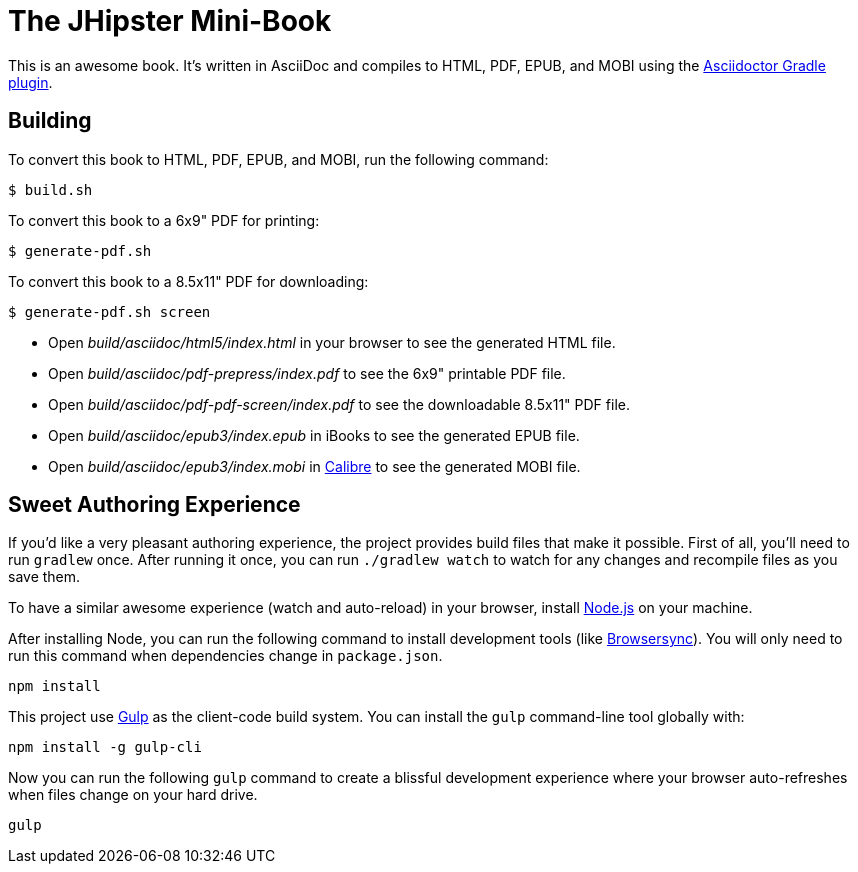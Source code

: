= The JHipster Mini-Book

This is an awesome book. It's written in AsciiDoc and compiles to HTML, PDF, EPUB, and MOBI using the
http://asciidoctor.org/docs/asciidoctor-gradle-plugin/[Asciidoctor Gradle plugin].

== Building

To convert this book to HTML, PDF, EPUB, and MOBI, run the following command:

----
$ build.sh
----

To convert this book to a 6x9" PDF for printing:

----
$ generate-pdf.sh
----

To convert this book to a 8.5x11" PDF for downloading:

----
$ generate-pdf.sh screen
----

* Open _build/asciidoc/html5/index.html_ in your browser to see the generated HTML file.
* Open _build/asciidoc/pdf-prepress/index.pdf_ to see the 6x9" printable PDF file.
* Open _build/asciidoc/pdf-pdf-screen/index.pdf_ to see the downloadable 8.5x11" PDF file.
* Open _build/asciidoc/epub3/index.epub_ in iBooks to see the generated EPUB file.
* Open _build/asciidoc/epub3/index.mobi_ in http://calibre-ebook.com/[Calibre] to see the generated MOBI file.

== Sweet Authoring Experience

If you'd like a very pleasant authoring experience, the project provides build files that make it possible. First of all,
you'll need to run `gradlew` once. After running it once, you can run `./gradlew watch` to watch for any changes and
recompile files as you save them.

To have a similar awesome experience (watch and auto-reload) in your browser, install https://nodejs.org/[Node.js] on your machine.

After installing Node, you can run the following command to install development tools (like http://www.browsersync.io/[Browsersync]).
You will only need to run this command when dependencies change in `package.json`.

----
npm install
----

This project use http://gulpjs.com/[Gulp] as the client-code build system. You can install the `gulp` command-line
tool globally with:

----
npm install -g gulp-cli
----

Now you can run the following `gulp` command to create a blissful development experience where your browser auto-refreshes
when files change on your hard drive.

----
gulp
----
